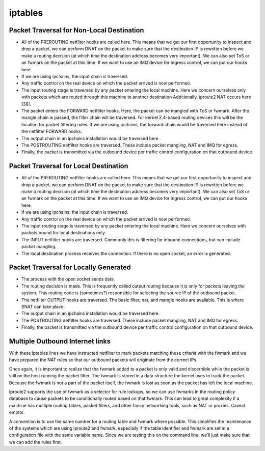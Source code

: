 iptables
========

Packet Traversal for Non-Local Destination
------------------------------------------

*   All of the PREROUTING netfilter hooks are called here. This means that we get our first opportunity to inspect and drop a packet, we can perform DNAT on the packet to make sure that the destination IP is rewritten before we make a routing decision (at which time the destination address becomes very important). We can also set ToS or an fwmark on the packet at this time. If we want to use an IMQ device for ingress control, we can put our hooks here.
*   If we are using ipchains, the input chain is traversed.
*   Any traffic control on the real device on which the packet arrived is now performed.
*   The input routing stage is traversed by any packet entering the local machine. Here we concern ourselves only with packets which are routed through this machine to another destination Additionally, iproute2 NAT occurs here [36].
*   The packet enters the FORWARD netfilter hooks. Here, the packet can be mangled with ToS or fwmark. After the mangle chain is passed, the filter chain will be traversed. For kernel 2.4-based routing devices this will be the location for packet filtering rules. If we are using ipchains, the forward chain would be traversed here instead of the netfilter FORWARD hooks.
*   The output chain in an ipchains installation would be traversed here.
*   The POSTROUTING netfilter hooks are traversed. These include packet mangling, NAT and IMQ for egress.
*   Finally, the packet is transmitted via the outbound device per traffic control configuration on that outbound device. 

Packet Traversal for Local Destination
--------------------------------------

*   All of the PREROUTING netfilter hooks are called here. This means that we get our first opportunity to inspect and drop a packet, we can perform DNAT on the packet to make sure that the destination IP is rewritten before we make a routing decision (at which time the destination address becomes very important). We can also set ToS or an fwmark on the packet at this time. If we want to use an IMQ device for ingress control, we can put our hooks here.
*   If we are using ipchains, the input chain is traversed.
*   Any traffic control on the real device on which the packet arrived is now performed.
*   The input routing stage is traversed by any packet entering the local machine. Here we concern ourselves with packets bound for local destinations only.
*   The INPUT netfilter hooks are traversed. Commonly this is filtering for inbound connections, but can include packet mangling.
*   The local destination process receives the connection. If there is no open socket, an error is generated. 


Packet Traversal for Locally Generated
--------------------------------------

*   The process with the open socket sends data.
*   The routing decision is made. This is frequently called output routing because it is only for packets leaving the system. This routing code is (sometimes?) responsible for selecting the source IP of the outbound packet.
*   The netfilter OUTPUT hooks are traversed. The basic filter, nat, and mangle hooks are available. This is where SNAT can take place.
*   The output chain in an ipchains installation would be traversed here.
*   The POSTROUTING netfilter hooks are traversed. These include packet mangling, NAT and IMQ for egress.
*   Finally, the packet is transmitted via the outbound device per traffic control configuration on that outbound device. 

Multiple Outbound Internet links
--------------------------------
.. code-block:: sql
        :linenos:

        [root@masq-gw]# ip route show table main
        192.168.100.0/30 dev eth3  scope link
        67.17.28.0/28 dev eth4  scope link
        205.254.211.0/24 dev eth1  scope link
        192.168.100.0/24 dev eth0  scope link
        192.168.99.0/24 dev eth0  scope link
        192.168.98.0/24 via 192.168.99.1 dev eth0
        10.38.0.0/16 via 192.168.100.1 dev eth3
        127.0.0.0/8 dev lo  scope link 
        default via 205.254.211.254 dev eth1

        [root@masq-gw]# ip route flush table 4
        [root@masq-gw]# ip route show table main | grep -Ev ^default  | while read ROUTE ; do  ip route add table 4 $ROUTE ; done
        [root@masq-gw]# ip route add table 4 default via 67.17.28.14
        [root@masq-gw]# ip route show table 4
        192.168.100.0/30 dev eth3  scope link
        67.17.28.0/28 dev eth4  scope link
        205.254.211.0/24 dev eth1  scope link
        192.168.100.0/24 dev eth0  scope link
        192.168.99.0/24 dev eth0  scope link
        192.168.98.0/24 via 192.168.99.1 dev eth0
        10.38.0.0/16 via 192.168.100.1 dev eth3
        127.0.0.0/8 dev lo  scope link 
        default via 67.17.28.14 dev eth4


.. code-block:: sql
        :linenos:

        [root@masq-gw]# iptables -t mangle -A PREROUTING -p tcp --dport 80 -s 192.168.99.0/24 -j MARK --set-mark 4
        [root@masq-gw]# iptables -t mangle -A PREROUTING -p tcp --dport 443 -s 192.168.99.0/24 -j MARK --set-mark 4
        [root@masq-gw]# iptables -t mangle -nvL
        Chain PREROUTING (policy ACCEPT 0 packets, 0 bytes)
         pkts bytes target     prot opt in     out     source                destination         
            0     0 MARK       tcp  --  *      *       192.168.99.0/24       0.0.0.0/0          tcp dpt:80 MARK set 0x4 
            0     0 MARK       tcp  --  *      *       192.168.99.0/24       0.0.0.0/0          tcp dpt:443 MARK set 0x4 

        Chain OUTPUT (policy ACCEPT 0 packets, 0 bytes)
          pkts bytes target     prot opt in     out     source               destination
        [root@masq-gw]# iptables -t nat -A POSTROUTING -o eth4 -j SNAT --to-source 67.17.28.12
        [root@masq-gw]# iptables -t nat -A POSTROUTING -o eth1 -j SNAT --to-source 205.254.211.179
        Chain PREROUTING (policy ACCEPT 0 packets, 0 bytes)
         pkts bytes target     prot opt in     out     source               destination         

        Chain POSTROUTING (policy ACCEPT 0 packets, 0 bytes)
         pkts bytes target     prot opt in     out     source               destination         
            0     0 SNAT       all  --  *      eth4    0.0.0.0/0            0.0.0.0/0          to:67.17.28.12
            0     0 SNAT       all  --  *      eth1    0.0.0.0/0            0.0.0.0/0          to:205.254.211.179

        Chain OUTPUT (policy ACCEPT 0 packets, 0 bytes)
         pkts bytes target     prot opt in     out     source               destination

.. code-block:: sql
        :linenos:

        [root@masq-gw]# ip rule add fwmark 4 table 4
        [root@masq-gw]# ip rule show
        0:      from all lookup local 
        32765:  from all fwmark        4 lookup 4 
        32766:  from all lookup main 
        32767:  from all lookup 253
        [root@masq-gw]# ip route flush cache

With these iptables lines we have instructed netfilter to mark packets matching these criteria with the fwmark and we have prepared the NAT rules so that our outbound packets will originate from the correct IPs.

Once again, it is important to realize that the fwmark added to a packet is only valid and discernible while the packet is still on the host running the packet filter. The fwmark is stored in a data structure the kernel uses to track the packet. Because the fwmark is not a part of the packet itself, the fwmark is lost as soon as the packet has left the local machine.

iproute2 supports the use of fwmark as a selector for rule lookups, so we can use fwmarks in the routing policy database to cause packets to be conditionally routed based on that fwmark. This can lead to great complexity if a machine has multiple routing tables, packet filters, and other fancy networking tools, such as NAT or proxies. Caveat emptor.

A convention is to use the same number for a routing table and fwmark where possible. This simplifies the maintenance of the systems which are using iproute2 and fwmark, especially if the table identifier and fwmark are set in a configuration file with the same variable name. Since we are testing this on the command line, we'll just make sure that we can add the rules first.

